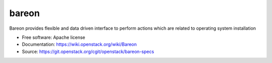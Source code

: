 ===============================
bareon
===============================

Bareon provides flexible and data driven interface to perform actions which are related to operating system installation

* Free software: Apache license
* Documentation: https://wiki.openstack.org/wiki/Bareon
* Source: https://git.openstack.org/cgit/openstack/bareon-specs
